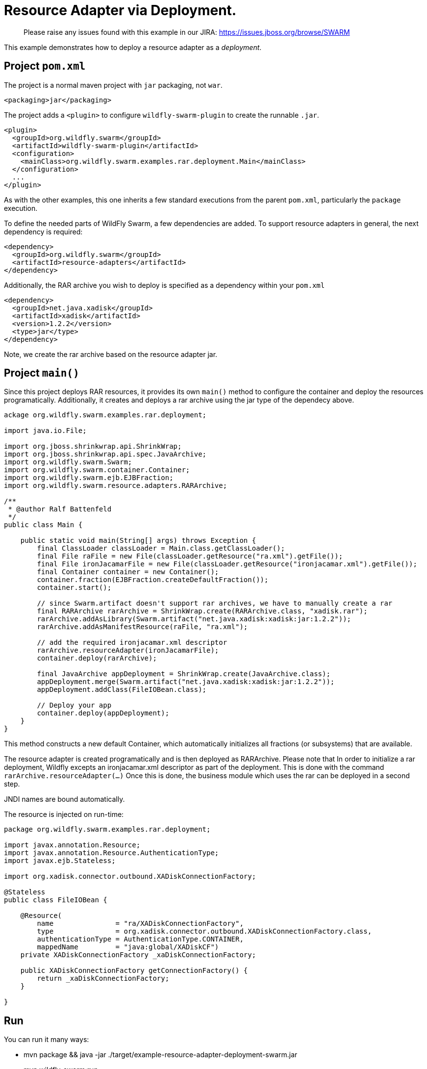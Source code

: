 = Resource Adapter via Deployment.

> Please raise any issues found with this example in our JIRA:
> https://issues.jboss.org/browse/SWARM

This example demonstrates how to deploy a resource adapter as
a _deployment_.

== Project `pom.xml`

The project is a normal maven project with `jar` packaging, not `war`.

[source,xml]
----
<packaging>jar</packaging>
----

The project adds a `<plugin>` to configure `wildfly-swarm-plugin` to
create the runnable `.jar`.  

[source,xml]
----
<plugin>
  <groupId>org.wildfly.swarm</groupId>
  <artifactId>wildfly-swarm-plugin</artifactId>
  <configuration>
    <mainClass>org.wildfly.swarm.examples.rar.deployment.Main</mainClass>
  </configuration>
  ...
</plugin>
----
    
As with the other examples, this one inherits a few standard executions
from the parent `pom.xml`, particularly the `package` execution.

To define the needed parts of WildFly Swarm, a few dependencies are added.
To support resource adapters in general, the next dependency is required:
    
[source,xml]
----
<dependency>
  <groupId>org.wildfly.swarm</groupId>
  <artifactId>resource-adapters</artifactId>
</dependency>
----

Additionally, the RAR archive you wish to deploy is specified as a dependency
within your `pom.xml`

[source,xml]
----
<dependency>
  <groupId>net.java.xadisk</groupId>
  <artifactId>xadisk</artifactId>
  <version>1.2.2</version>
  <type>jar</type>
</dependency>
----

Note, we create the rar archive based on the resource adapter jar.

== Project `main()`

Since this project deploys RAR resources, it provides its own `main()` method  to configure the container and deploy the resources programatically. Additionally, it creates and deploys a rar archive using the jar type of the dependecy above. 

[source,java]
----
ackage org.wildfly.swarm.examples.rar.deployment;

import java.io.File;

import org.jboss.shrinkwrap.api.ShrinkWrap;
import org.jboss.shrinkwrap.api.spec.JavaArchive;
import org.wildfly.swarm.Swarm;
import org.wildfly.swarm.container.Container;
import org.wildfly.swarm.ejb.EJBFraction;
import org.wildfly.swarm.resource.adapters.RARArchive;

/**
 * @author Ralf Battenfeld
 */
public class Main {

    public static void main(String[] args) throws Exception {
        final ClassLoader classLoader = Main.class.getClassLoader();
        final File raFile = new File(classLoader.getResource("ra.xml").getFile());
        final File ironJacamarFile = new File(classLoader.getResource("ironjacamar.xml").getFile());
        final Container container = new Container();
        container.fraction(EJBFraction.createDefaultFraction());
        container.start();
        
        // since Swarm.artifact doesn't support rar archives, we have to manually create a rar
        final RARArchive rarArchive = ShrinkWrap.create(RARArchive.class, "xadisk.rar");
        rarArchive.addAsLibrary(Swarm.artifact("net.java.xadisk:xadisk:jar:1.2.2"));
        rarArchive.addAsManifestResource(raFile, "ra.xml");
        
        // add the required ironjacamar.xml descriptor
        rarArchive.resourceAdapter(ironJacamarFile);
        container.deploy(rarArchive);

        final JavaArchive appDeployment = ShrinkWrap.create(JavaArchive.class);
        appDeployment.merge(Swarm.artifact("net.java.xadisk:xadisk:jar:1.2.2"));
        appDeployment.addClass(FileIOBean.class);

        // Deploy your app
        container.deploy(appDeployment);
    }
}
----
This method constructs a new default Container, which automatically
initializes all fractions (or subsystems) that are available.  

The resource adapter is created programatically and is then deployed as RARArchive.
Please note that In order to initialize a rar deployment, Wildfly excepts an ironjacamar.xml descriptor
as part of the deployment. This is done with the command `rarArchive.resourceAdapter(...)`
Once this is done, the business module which uses the rar can be deployed in a second step.

JNDI names are bound automatically.

The resource is injected on run-time:

[source,java]
----
package org.wildfly.swarm.examples.rar.deployment;

import javax.annotation.Resource;
import javax.annotation.Resource.AuthenticationType;
import javax.ejb.Stateless;

import org.xadisk.connector.outbound.XADiskConnectionFactory;

@Stateless
public class FileIOBean {
 
    @Resource(
        name               = "ra/XADiskConnectionFactory",
        type               = org.xadisk.connector.outbound.XADiskConnectionFactory.class,
        authenticationType = AuthenticationType.CONTAINER,
        mappedName         = "java:global/XADiskCF")
    private XADiskConnectionFactory _xaDiskConnectionFactory;

    public XADiskConnectionFactory getConnectionFactory() {
        return _xaDiskConnectionFactory;
    }

}
----


== Run

You can run it many ways:

* mvn package && java -jar ./target/example-resource-adapter-deployment-swarm.jar
* mvn wildfly-swarm:run
* In your IDE run the `org.wildfly.swarm.examples.rar.deployment.Main` class

== Use

    http://localhost:8080/
